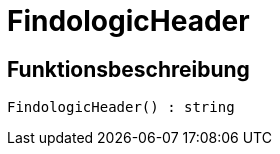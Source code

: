 = FindologicHeader
:lang: de
// include::{includedir}/_header.adoc[]
:keywords: FindologicHeader
:position: 10075

//  auto generated content Thu, 06 Jul 2017 00:27:27 +0200
== Funktionsbeschreibung

[source,plenty]
----

FindologicHeader() : string

----

